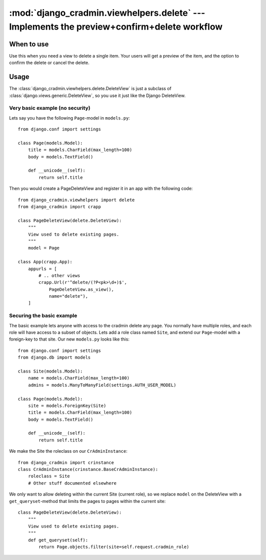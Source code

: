 ###########################################################################################
:mod:`django_cradmin.viewhelpers.delete` --- Implements the preview+confirm+delete workflow
###########################################################################################


***********
When to use
***********
Use this when you need a view to delete a single item. Your users will get a preview of the item, and the option to confirm the delete or cancel the delete.


*****
Usage
*****
The :class:`django_cradmin.viewhelpers.delete.DeleteView` is just a subclass of :class:`django.views.generic.DeleteView`, so you use it just like the Django DeleteView.


Very basic example (no security)
================================

Lets say you have the following ``Page``-model in ``models.py``::

    from django.conf import settings

    class Page(models.Model):
        title = models.CharField(max_length=100)
        body = models.TextField()

        def __unicode__(self):
            return self.title


Then you would create a PageDeleteView and register it in an app with the following code::

    from django_cradmin.viewhelpers import delete
    from django_cradmin import crapp

    class PageDeleteView(delete.DeleteView):
        """
        View used to delete existing pages.
        """
        model = Page

    class App(crapp.App):
        appurls = [
            # .. other views
            crapp.Url(r'^delete/(?P<pk>\d+)$',
                PageDeleteView.as_view(),
                name="delete"),
        ]



Securing the basic example
==========================
The basic example lets anyone with access to the cradmin delete any page. You normally have multiple roles, and each role will have access to a subset of objects. Lets add a role class named ``Site``, and extend our ``Page``-model with a foreign-key to that site. Our new ``models.py`` looks like this::

    from django.conf import settings
    from django.db import models

    class Site(models.Model):
        name = models.CharField(max_length=100)
        admins = models.ManyToManyField(settings.AUTH_USER_MODEL)

    class Page(models.Model):
        site = models.ForeignKey(Site)
        title = models.CharField(max_length=100)
        body = models.TextField()

        def __unicode__(self):
            return self.title

We make the Site the roleclass on our ``CrAdminInstance``::

    from django_cradmin import crinstance
    class CrAdminInstance(crinstance.BaseCrAdminInstance):
        roleclass = Site
        # Other stuff documented elsewhere

We only want to allow deleting within the current Site (current role), so we replace ``model`` on the DeleteView with a ``get_queryset``-method that limits the pages to pages within the current site::

    class PageDeleteView(delete.DeleteView):
        """
        View used to delete existing pages.
        """
        def get_queryset(self):
            return Page.objects.filter(site=self.request.cradmin_role)
